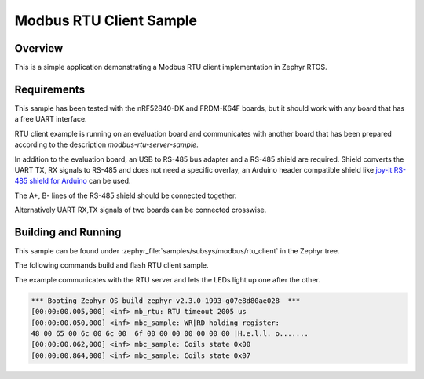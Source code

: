 .. _modbus-rtu-client-sample:

Modbus RTU Client Sample
########################

Overview
********

This is a simple application demonstrating a Modbus RTU client implementation
in Zephyr RTOS.

Requirements
************

This sample has been tested with the nRF52840-DK and FRDM-K64F boards,
but it should work with any board that has a free UART interface.

RTU client example is running on an evaluation board and communicates
with another board that has been prepared according to the description
`modbus-rtu-server-sample`.

In addition to the evaluation board, an USB to RS-485 bus adapter and
a RS-485 shield are required. Shield converts the UART TX, RX signals to
RS-485 and does not need a specific overlay, an Arduino header compatible
shield like `joy-it RS-485 shield for Arduino`_ can be used.

The A+, B- lines of the RS-485 shield should be connected together.

Alternatively UART RX,TX signals of two boards can be connected crosswise.

Building and Running
********************

This sample can be found under
:zephyr_file:`samples/subsys/modbus/rtu_client` in the Zephyr tree.

The following commands build and flash RTU client sample.

.. zephyr-app-commands::
   :zephyr-app: samples/subsys/modbus/rtu_client
   :board: frdm_k64f
   :goals: build flash
   :compact:

The example communicates with the RTU server and lets the LEDs light up
one after the other.

.. code-block:: console

   *** Booting Zephyr OS build zephyr-v2.3.0-1993-g07e8d80ae028  ***
   [00:00:00.005,000] <inf> mb_rtu: RTU timeout 2005 us
   [00:00:00.050,000] <inf> mbc_sample: WR|RD holding register:
   48 00 65 00 6c 00 6c 00  6f 00 00 00 00 00 00 00 |H.e.l.l. o.......
   [00:00:00.062,000] <inf> mbc_sample: Coils state 0x00
   [00:00:00.864,000] <inf> mbc_sample: Coils state 0x07


.. _`joy-it RS-485 shield for Arduino`: https://joy-it.net/en/products/ARD-RS485

